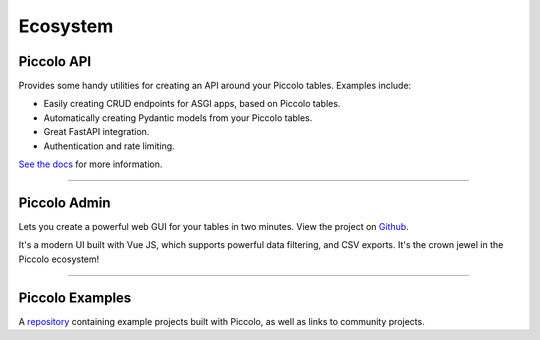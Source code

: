 .. _Ecosystem:

Ecosystem
=========

Piccolo API
-----------

Provides some handy utilities for creating an API around your Piccolo tables.
Examples include:

* Easily creating CRUD endpoints for ASGI apps, based on Piccolo tables.
* Automatically creating Pydantic models from your Piccolo tables.
* Great FastAPI integration.
* Authentication and rate limiting.

`See the docs <https://piccolo-api.readthedocs.io/en/latest/index.html>`_ for
more information.

-------------------------------------------------------------------------------

.. _PiccoloAdmin:

Piccolo Admin
-------------

Lets you create a powerful web GUI for your tables in two minutes. View the
project on `Github <https://github.com/piccolo-orm/piccolo_admin>`_.

.. image:: https://raw.githubusercontent.com/piccolo-orm/piccolo_admin/master/docs/images/screenshot.png

It's a modern UI built with Vue JS, which supports powerful data filtering, and
CSV exports. It's the crown jewel in the Piccolo ecosystem!

-------------------------------------------------------------------------------

Piccolo Examples
----------------

A `repository <https://github.com/piccolo-orm/piccolo_examples>`_ containing
example projects built with Piccolo, as well as links to community projects.
